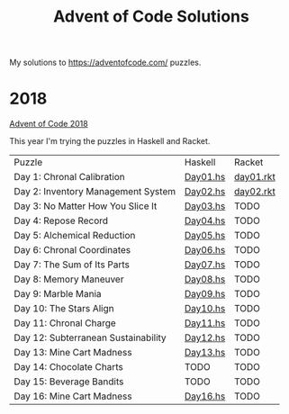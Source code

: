 #+TITLE: Advent of Code Solutions

My solutions to https://adventofcode.com/ puzzles.

* 2018

[[https://adventofcode.com/2018][Advent of Code 2018]]

This year I'm trying the puzzles in Haskell and Racket.

| Puzzle                              | Haskell  | Racket    |
| Day 1: Chronal Calibration          | [[./2018/haskell/Day01.hs][Day01.hs]] | [[./2018/racket/day01.rkt][day01.rkt]] |
| Day 2: Inventory Management System  | [[./2018/haskell/Day02.hs][Day02.hs]] | [[./2018/racket/day02.rkt][day02.rkt]] |
| Day 3: No Matter How You Slice It   | [[./2018/haskell/Day03.hs][Day03.hs]] | TODO      |
| Day 4: Repose Record                | [[./2018/haskell/Day04.hs][Day04.hs]] | TODO      |
| Day 5: Alchemical Reduction         | [[./2018/haskell/Day05.hs][Day05.hs]] | TODO      |
| Day 6: Chronal Coordinates          | [[./2018/haskell/Day06.hs][Day06.hs]] | TODO      |
| Day 7: The Sum of Its Parts         | [[./2018/haskell/Day07.hs][Day07.hs]] | TODO      |
| Day 8: Memory Maneuver              | [[./2018/haskell/Day08.hs][Day08.hs]] | TODO      |
| Day 9: Marble Mania                 | [[./2018/haskell/Day09.hs][Day09.hs]] | TODO      |
| Day 10: The Stars Align             | [[./2018/haskell/Day10.hs][Day10.hs]] | TODO      |
| Day 11: Chronal Charge              | [[./2018/haskell/Day11.hs][Day11.hs]] | TODO      |
| Day 12: Subterranean Sustainability | [[./2018/haskell/Day12.hs][Day12.hs]] | TODO      |
| Day 13: Mine Cart Madness           | [[./2018/haskell/Day13.hs][Day13.hs]] | TODO      |
| Day 14: Chocolate Charts            | TODO     | TODO      |
| Day 15: Beverage Bandits            | TODO     | TODO      |
| Day 16: Mine Cart Madness           | [[./2018/haskell/Day16.hs][Day16.hs]] | TODO      |
